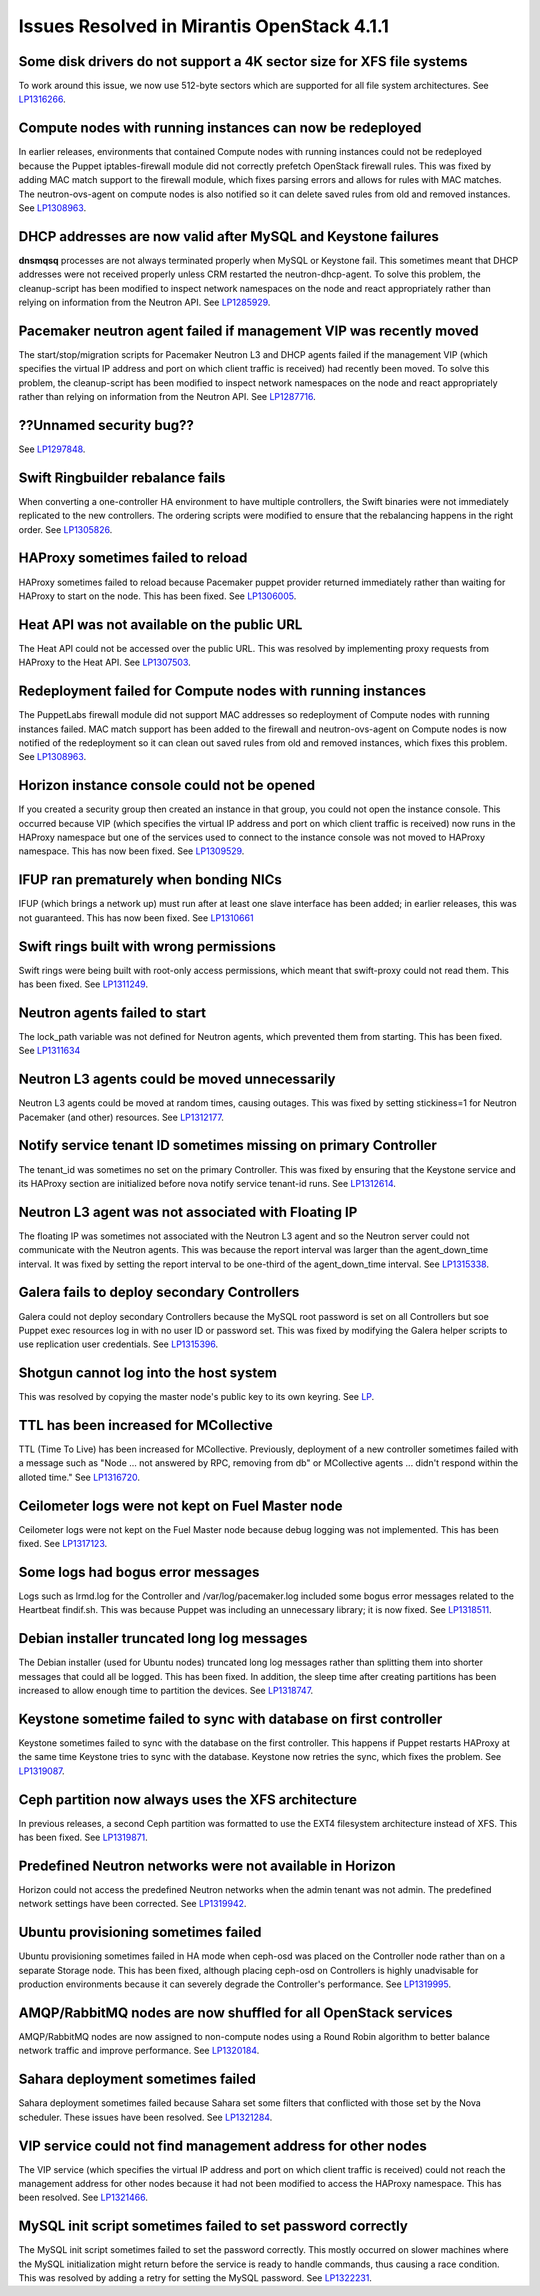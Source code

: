 Issues Resolved in Mirantis OpenStack 4.1.1
===========================================

Some disk drivers do not support a 4K sector size for XFS file systems
----------------------------------------------------------------------

To work around this issue,
we now use 512-byte sectors
which are supported for all file system architectures.
See `LP1316266 <https://bugs.launchpad.net/fuel/+bug/1316266>`_.

Compute nodes with running instances can now be redeployed
----------------------------------------------------------

In earlier releases,
environments that contained Compute nodes with running instances
could not be redeployed
because the Puppet iptables-firewall module
did not correctly prefetch OpenStack firewall rules.
This was fixed by adding MAC match support to the firewall module,
which fixes parsing errors and allows for rules with MAC matches.
The neutron-ovs-agent on compute nodes is also notified
so it can delete saved rules from old and removed instances.
See `LP1308963 <https://bugs.launchpad.net/fuel/+bug/1308963>`_.

DHCP addresses are now valid after MySQL and Keystone failures
--------------------------------------------------------------

**dnsmqsq** processes are not always terminated properly
when MySQL or Keystone fail.
This sometimes meant that DHCP addresses were not received properly
unless CRM restarted the neutron-dhcp-agent.
To solve this problem,
the cleanup-script has been modified
to inspect network namespaces on the node and react appropriately
rather than relying on information from the Neutron API.
See `LP1285929 <https://bugs.launchpad.net/fuel/+bug/1285929>`_.

Pacemaker neutron agent failed if management VIP was recently moved
-------------------------------------------------------------------

The start/stop/migration scripts
for Pacemaker Neutron L3 and DHCP agents
failed if the management VIP
(which specifies the virtual IP address and port
on which client traffic is received)
had recently been moved.
To solve this problem,
the cleanup-script has been modified
to inspect network namespaces on the node and react appropriately
rather than relying on information from the Neutron API.
See `LP1287716 <https://bugs.launchpad.net/fuel/4.1.x/+bug/1287716>`_.

??Unnamed security bug??
------------------------

See `LP1297848 <https://bugs.launchpad.net/fuel/+bug/1297848>`_.

Swift Ringbuilder rebalance fails
---------------------------------

When converting a one-controller HA environment
to have multiple controllers,
the Swift binaries were not immediately replicated
to the new controllers.
The ordering scripts were modified
to ensure that the rebalancing happens in the right order.
See `LP1305826 <https://bugs.launchpad.net/fuel/+bug/1305826>`_.

HAProxy sometimes failed to reload
----------------------------------

HAProxy sometimes failed to reload
because Pacemaker puppet provider returned immediately
rather than waiting for HAProxy to start on the node.
This has been fixed.
See `LP1306005 <https://bugs.launchpad.net/fuel/+bug/1306005>`_.

Heat API was not available on the public URL
--------------------------------------------

The Heat API could not be accessed over the public URL.
This was resolved by implementing proxy requests
from HAProxy to the Heat API.
See `LP1307503 <https://bugs.launchpad.net/fuel/+bug/1307503>`_.

Redeployment failed for Compute nodes with running instances
------------------------------------------------------------

The PuppetLabs firewall module did not support MAC addresses
so redeployment of Compute nodes with running instances failed.
MAC match support has been added to the firewall
and neutron-ovs-agent on Compute nodes
is now notified of the redeployment
so it can clean out saved rules from old and removed instances,
which fixes this problem.
See `LP1308963 <https://bugs.launchpad.net/fuel/+bug/1308963>`_.

Horizon instance console could not be opened
--------------------------------------------

If you created a security group then created an instance in that group,
you could not open the instance console.
This occurred because VIP
(which specifies the virtual IP address and port
on which client traffic is received)
now runs in the HAProxy namespace
but one of the services used to connect to the instance console
was not moved to HAProxy namespace.
This has now been fixed.
See `LP1309529 <https://bugs.launchpad.net/fuel/+bug/1309529>`_.

IFUP ran prematurely when bonding NICs
--------------------------------------

IFUP (which brings a network up)
must run after at least one slave interface has been added;
in earlier releases, this was not guaranteed.
This has now been fixed.
See `LP1310661 <https://bugs.launchpad.net/fuel/+bug/1310661>`_

Swift rings built with wrong permissions
----------------------------------------

Swift rings were being built with root-only access permissions,
which meant that swift-proxy could not read them.
This has been fixed.
See `LP1311249 <https://bugs.launchpad.net/fuel/+bug/1311249>`_.

Neutron agents failed to start
------------------------------

The lock_path variable was not defined for Neutron agents,
which prevented them from starting.
This has been fixed.
See `LP1311634 <https://bugs.launchpad.net/fuel/+bug/1311634>`_

Neutron L3 agents could be moved unnecessarily
----------------------------------------------

Neutron L3 agents could be moved at random times,
causing outages.
This was fixed by setting stickiness=1
for Neutron Pacemaker (and other) resources.
See `LP1312177 <https://bugs.launchpad.net/fuel/+bug/1312177>`_.

Notify service tenant ID sometimes missing on primary Controller
----------------------------------------------------------------

The tenant_id was sometimes no set on the primary Controller.
This was fixed by ensuring that the Keystone service
and its HAProxy section are initialized
before nova notify service tenant-id runs.
See `LP1312614 <https://bugs.launchpad.net/fuel/+bug/1312614>`_.

Neutron L3 agent was not associated with Floating IP
----------------------------------------------------

The floating IP was sometimes not associated with the Neutron L3 agent
and so the Neutron server could not communicate with the Neutron agents.
This was because the report interval
was larger than the agent_down_time interval.
It was fixed by setting the report interval to be
one-third of the agent_down_time interval.
See `LP1315338 <https://bugs.launchpad.net/fuel/+bug/1315338>`_.

Galera fails to deploy secondary Controllers
--------------------------------------------

Galera could not deploy secondary Controllers
because the MySQL root password is set on all Controllers
but soe Puppet exec resources log in with no user ID or password set.
This was fixed by modifying the Galera helper scripts
to use replication user credentials.
See `LP1315396 <https://bugs.launchpad.net/fuel/+bug/1315396>`_.

Shotgun cannot log into the host system
---------------------------------------

This was resolved by copying the master node's public key
to its own keyring.
See `LP <https://bugs.launchpad.net/fuel/+bug/1316581>`_.

TTL has been increased for MCollective
--------------------------------------

TTL (Time To Live) has been increased for MCollective.
Previously, deployment of a new controller sometimes failed
with a message such as
"Node ... not answered by RPC, removing from db" or
MCollective agents ... didn't respond within the alloted time."
See `LP1316720 <https://bugs.launchpad.net/fuel/+bug/1316720>`_.

Ceilometer logs were not kept on Fuel Master node
-------------------------------------------------

Ceilometer logs were not kept on the Fuel Master node
because debug logging was not implemented.
This has been fixed.
See `LP1317123 <https://bugs.launchpad.net/fuel/+bug/1317123>`_.

Some logs had bogus error messages
----------------------------------

Logs such as lrmd.log for the Controller
and /var/log/pacemaker.log included some bogus error messages
related to the Heartbeat findif.sh.
This was because Puppet was including an unnecessary library;
it is now fixed.
See `LP1318511 <https://bugs.launchpad.net/fuel/+bug/1318511>`_.

Debian installer truncated long log messages
--------------------------------------------

The Debian installer (used for Ubuntu nodes)
truncated long log messages
rather than splitting them into shorter messages that could all be logged.
This has been fixed.
In addition, the sleep time after creating partitions has been increased
to allow enough time to partition the devices.
See `LP1318747 <https://bugs.launchpad.net/fuel/+bug/1318747>`_.

Keystone sometime failed to sync with database on first controller
------------------------------------------------------------------

Keystone sometimes failed to sync with the database
on the first controller.
This happens if Puppet restarts HAProxy at the same time
Keystone tries to sync with the database.
Keystone now retries the sync, which fixes the problem.
See `LP1319087 <https://bugs.launchpad.net/fuel/+bug/1319087>`_.

Ceph partition now always uses the XFS architecture
---------------------------------------------------

In previous releases, a second Ceph partition was formatted
to use the EXT4 filesystem architecture instead of XFS.
This has been fixed.
See `LP1319871 <https://bugs.launchpad.net/fuel/+bug/1319871>`_.

Predefined Neutron networks were not available in Horizon
---------------------------------------------------------

Horizon could not access the predefined Neutron networks
when the admin tenant was not admin.
The predefined network settings have been corrected.
See `LP1319942 <https://bugs.launchpad.net/fuel/+bug/1319942>`_.

Ubuntu provisioning sometimes failed
------------------------------------

Ubuntu provisioning sometimes failed in HA mode
when ceph-osd was placed on the Controller node
rather than on a separate Storage node.
This has been fixed,
although placing ceph-osd on Controllers
is highly unadvisable for production environments
because it can severely degrade the Controller's performance.
See `LP1319995 <https://bugs.launchpad.net/fuel/+bug/1319995>`_.

AMQP/RabbitMQ nodes are now shuffled for all OpenStack services
---------------------------------------------------------------

AMQP/RabbitMQ nodes are now assigned to non-compute nodes
using a Round Robin algorithm
to better balance network traffic and improve performance.
See `LP1320184 <https://bugs.launchpad.net/fuel/+bug/1320184>`_.

Sahara deployment sometimes failed
----------------------------------

Sahara deployment sometimes failed
because Sahara set some filters
that conflicted with those set by the Nova scheduler.
These issues have been resolved.
See `LP1321284 <https://bugs.launchpad.net/fuel/+bug/1321284>`_.

VIP service could not find management address for other nodes
-------------------------------------------------------------

The VIP service
(which specifies the virtual IP address and port
on which client traffic is received)
could not reach the management address for other nodes
because it had not been modified to access the HAProxy namespace.
This has been resolved.
See `LP1321466 <https://bugs.launchpad.net/fuel/+bug/1321466>`_.

MySQL init script sometimes failed to set password correctly
------------------------------------------------------------

The MySQL init script sometimes failed to set the password correctly.
This mostly occurred on slower machines
where the MySQL initialization might return
before the service is ready to handle commands,
thus causing a race condition.
This was resolved by adding a retry for setting the MySQL password.
See `LP1322231 <https://bugs.launchpad.net/fuel/+bug/1322231>`_.
